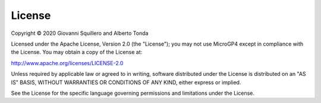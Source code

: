 License
=======

| Copyright © 2020 Giovanni Squillero and Alberto Tonda

Licensed under the Apache License, Version 2.0 (the "License"); you may not use MicroGP4 except in compliance with the License. You may obtain a copy of the License at:

| http://www.apache.org/licenses/LICENSE-2.0

Unless required by applicable law or agreed to in writing, software distributed under the License is distributed on an "AS IS" BASIS, WITHOUT WARRANTIES OR CONDITIONS OF ANY KIND, either express or implied.

See the License for the specific language governing permissions and limitations under the License.
